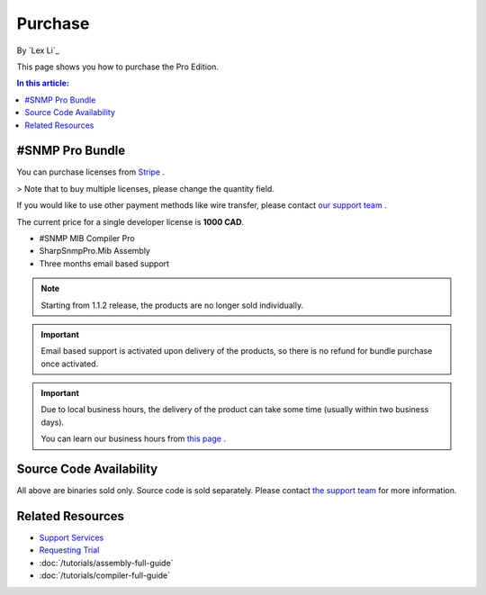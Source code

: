 Purchase
========

By `Lex Li`_

This page shows you how to purchase the Pro Edition.

.. contents:: In this article:
  :local:
  :depth: 1

#SNMP Pro Bundle
----------------
You can purchase licenses from `Stripe <https://buy.stripe.com/eVadSK3Ku4gobAs9AA>`_ .

> Note that to buy multiple licenses, please change the quantity field.

If you would like to use other payment methods like wire transfer, please
contact `our support team <mailto:support@lextudio.com>`_ .

The current price for a single developer license is **1000 CAD**.

* #SNMP MIB Compiler Pro
* SharpSnmpPro.Mib Assembly
* Three months email based support

.. note:: Starting from 1.1.2 release, the products are no longer sold
   individually.

.. important:: Email based support is activated upon delivery of the products,
   so there is no refund for bundle purchase once activated.

.. important:: Due to local business hours, the delivery of the product can
   take some time (usually within two business days).

   You can learn our business hours from
   `this page <https://support.lextudio.com/contracts/purchase.html>`_ .

Source Code Availability
------------------------
All above are binaries sold only. Source code is sold separately. Please
contact `the support team <mailto:support@lextudio.com>`_ for more information.

Related Resources
-----------------

- `Support Services <https://support.lextudio.com>`_
- `Requesting Trial <https://www.sharpsnmp.com/#contact-us>`_
- :doc:`/tutorials/assembly-full-guide`
- :doc:`/tutorials/compiler-full-guide`

